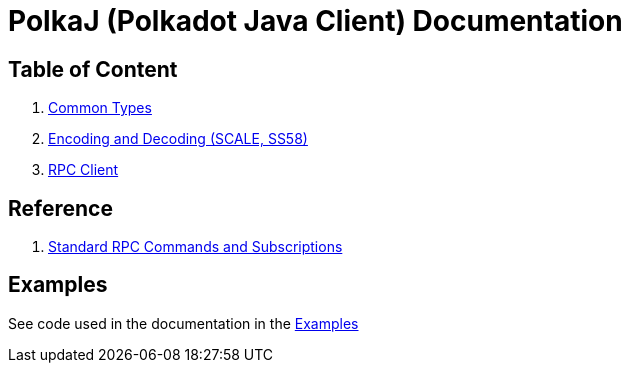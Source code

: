 = PolkaJ (Polkadot Java Client) Documentation

== Table of Content

. link:01-common-types.adoc[Common Types]
. link:02-encoding.adoc[Encoding and Decoding (SCALE, SS58)]
. link:03-rpc-client.adoc[RPC Client]

== Reference

. link:ref-01-api-commands.adoc[Standard RPC Commands and Subscriptions]

== Examples

See code used in the documentation in the link:../examples[Examples]